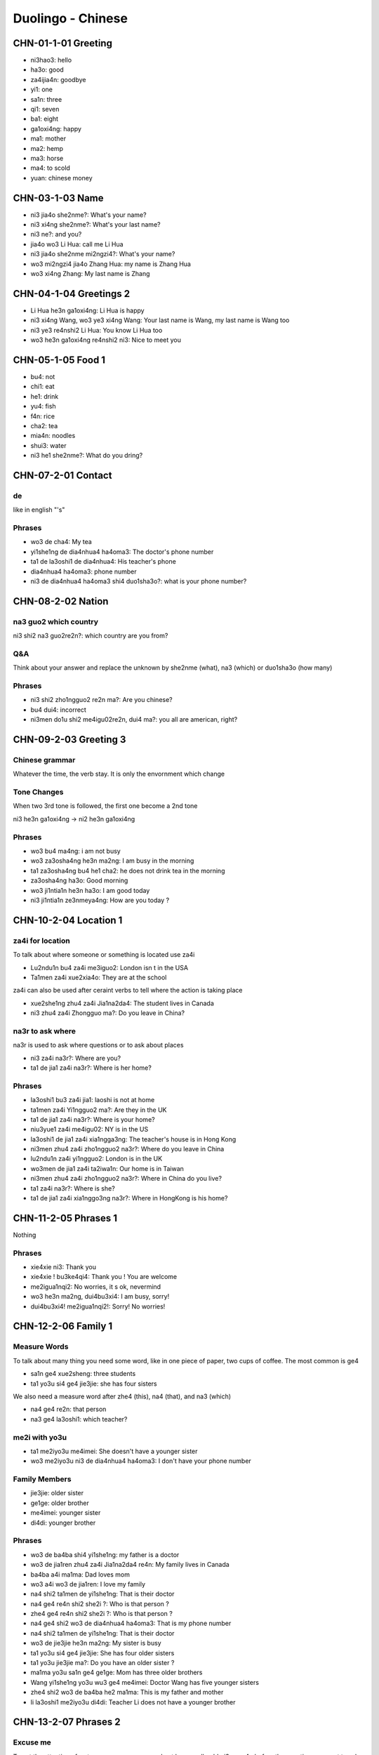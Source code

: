 Duolingo - Chinese
##################

CHN-01-1-01 Greeting
********************

* ni3hao3: hello
* ha3o: good
* za4ijia4n: goodbye
* yi1: one
* sa1n: three
* qi1: seven
* ba1: eight
* ga1oxi4ng: happy
* ma1: mother
* ma2: hemp
* ma3: horse
* ma4: to scold
* yuan: chinese money

CHN-03-1-03 Name
****************

* ni3 jia4o she2nme?: What's your name?
* ni3 xi4ng she2nme?: What's your last name?
* ni3 ne?: and you?
* jia4o wo3 Li Hua: call me Li Hua
* ni3 jia4o she2nme mi2ngzi4?: What's your name?
* wo3 mi2ngzi4 jia4o Zhang Hua: my name is Zhang Hua
* wo3 xi4ng Zhang: My last name is Zhang

CHN-04-1-04 Greetings 2
***********************

* Li Hua he3n ga1oxi4ng: Li Hua is happy
* ni3 xi4ng Wang, wo3 ye3 xi4ng Wang: Your last name is Wang, my last name is Wang too
* ni3 ye3 re4nshi2 Li Hua: You know Li Hua too
* wo3 he3n ga1oxi4ng re4nshi2 ni3: Nice to meet you

CHN-05-1-05 Food 1
******************

* bu4: not
* chi1: eat
* he1: drink
* yu4: fish
* f4n: rice
* cha2: tea
* mia4n: noodles
* shui3: water
* ni3 he1 she2nme?: What do you dring?

CHN-07-2-01 Contact
*******************

de
==

like in english "'s"

Phrases
=======

* wo3 de cha4: My tea
* yi1she1ng de dia4nhua4 ha4oma3: The doctor's phone number
* ta1 de la3oshi1 de dia4nhua4: His teacher's phone
* dia4nhua4 ha4oma3: phone number
* ni3 de dia4nhua4 ha4oma3 shi4 duo1sha3o?: what is your phone number?

CHN-08-2-02 Nation
******************

na3 guo2 which country
======================

ni3 shi2 na3 guo2re2n?: which country are you from?

Q&A
===

Think about your answer and replace the unknown by she2nme (what), na3 (which) or duo1sha3o (how many)

Phrases
=======

* ni3 shi2 zho1ngguo2 re2n ma?: Are you chinese?
* bu4 dui4: incorrect
* ni3men do1u shi2 me4igu02re2n, dui4 ma?: you all are american, right?

CHN-09-2-03 Greeting 3
**********************

Chinese grammar
===============

Whatever the time, the verb stay. It is only the envornment which change

Tone Changes
============

When two 3rd tone is followed, the first one become a 2nd tone

ni3 he3n ga1oxi4ng -> ni2 he3n ga1oxi4ng

Phrases
=======

* wo3 bu4 ma4ng: i am not busy
* wo3 za3osha4ng he3n ma2ng: I am busy in the morning
* ta1 za3osha4ng bu4 he1 cha2: he does not drink tea in the morning
* za3osha4ng ha3o: Good morning
* wo3 ji1ntia1n he3n ha3o: I am good today
* ni3 ji1ntia1n ze3nmeya4ng: How are you today ?

CHN-10-2-04 Location 1
**********************

za4i for location
=================

To talk about where someone or something is located use za4i

* Lu2ndu1n bu4 za4i me3iguo2: London isn t in the USA
* Ta1men za4i xue2xia4o: They are at the school

za4i can also be used after ceraint verbs to tell where the action is taking place

* xue2she1ng zhu4 za4i Jia1na2da4: The student lives in Canada
* ni3 zhu4 za4i Zhongguo ma?: Do you leave in China?

na3r to ask where
=================

na3r is used to ask where questions or to ask about places

* ni3 za4i na3r?: Where are you?
* ta1 de jia1 za4i na3r?: Where is her home?

Phrases
=======

* la3oshi1 bu3 za4i jia1: laoshi is not at home
* ta1men za4i Yi1ngguo2 ma?: Are they in the UK
* ta1 de jia1 za4i na3r?: Where is your home?
* niu3yue1 za4i me4igu02: NY is in the US
* la3oshi1 de jia1 za4i xia1ngga3ng: The teacher's house is in Hong Kong
* ni3men zhu4 za4i zho1ngguo2 na3r?: Where do you leave in China
* lu2ndu1n za4i yi1ngguo2: London is in the UK
* wo3men de jia1 za4i ta2iwa1n: Our home is in Taiwan
* ni3men zhu4 za4i zho1ngguo2 na3r?: Where in China do you live?
* ta1 za4i na3r?: Where is she?
* ta1 de jia1 za4i xia1nggo3ng na3r?: Where in HongKong is his home?

CHN-11-2-05 Phrases 1
*********************

Nothing

Phrases
=======

* xie4xie ni3: Thank you
* xie4xie ! bu3ke4qi4: Thank you ! You are welcome
* me2igua1nqi2: No worries, it s ok, nevermind
* wo3 he3n ma2ng, dui4bu3xi4: I am busy, sorry!
* dui4bu3xi4! me2igua1nqi2!: Sorry! No worries!

CHN-12-2-06 Family 1
********************

Measure Words
=============

To talk about many thing you need some word, like in one piece of paper, two cups of coffee. The most common is ge4

* sa1n ge4 xue2sheng: three students
* ta1 yo3u si4 ge4 jie3jie: she has four sisters

We also need a measure word after zhe4 (this), na4 (that), and na3 (which)

* na4 ge4 re2n: that person
* na3 ge4 la3oshi1: which teacher?

me2i with yo3u
==============

* ta1 me2iyo3u me4imei: She doesn't have a younger sister
* wo3 me2iyo3u ni3 de dia4nhua4 ha4oma3: I don't have your phone number

Family Members
==============

* jie3jie: older sister
* ge1ge: older brother
* me4imei: younger sister
* di4di: younger brother

Phrases
=======

* wo3 de ba4ba shi4 yi1she1ng: my father is a doctor
* wo3 de jia1ren zhu4 za4i Jia1na2da4 re4n: My family lives in Canada
* ba4ba a4i ma1ma: Dad loves mom
* wo3 a4i wo3 de jia1ren: I love my family
* na4 shi2 ta1men de yi1she1ng: That is their doctor
* na4 ge4 re4n shi2 she2i ?: Who is that person ?
* zhe4 ge4 re4n shi2 she2i ?: Who is that person ?
* na4 ge4 shi2 wo3 de dia4nhua4 ha4oma3: That is my phone number
* na4 shi2 ta1men de yi1she1ng: That is their doctor
* wo3 de jie3jie he3n ma2ng: My sister is busy
* ta1 yo3u si4 ge4 jie3jie: She has four older sisters
* ta1 yo3u jie3jie ma?: Do you have an older sister ?
* ma1ma yo3u sa1n ge4 ge1ge: Mom has three older brothers
* Wang yi1she1ng yo3u wu3 ge4 me4imei: Doctor Wang has five younger sisters
* zhe4 shi2 wo3 de ba4ba he2 ma1ma: This is my father and mother
* li la3oshi1 me2iyo3u di4di: Teacher Li does not have a younger brother

CHN-13-2-07 Phrases 2
*********************

Excuse me
=========

To get the attention of a stranger or someone you don t know well, add qi3ngwe4n before the question you want to ask

* qi3ngwe4n, ni3 jia4o she2nme mi2ngzi4?: Excuse me, what is your name?
* qi3ngwe4n, ni3 shi4 Li3 la3oshi1 ma?: Excuse me, are you teacher Li ?

za4i for request
================

If you want to ask someone to do something again, use za4i before the verb! (same za4i as in za4ijia4n)

* qi3ng za4i we4n yi2 ci4: Please ask the question again
* za4i shuo1 yi2 ci4: Say it again

You know me!
============

* ta1 re4nchi2 wo3: She knows me
* wo3 re4nchi2 ta1: I know her
* ta1men re4nchi2 ta1men: They know them

Phrases
=======

* wo3men we4n yi1she1ng: We ask the doctor
* qi3ngwe4n, ni3 shi4 li3 la3oshi1 ma?: Excuse me, are you teacher Li?
* wo3 bu4 zhi?dao4: I don t know
* ni3 shuo1 yi1ngyu3 ma?: Do you speak English?
* ta1 shuo1 she2nme?: What does he say ?
* zho1ngguo2 re4n shuo1 ha4nyu3: Chinese people speak Chinese
* zhe4 shi4 ni3 de ha4nyu3 la3oshi1 ma? Is this your Chinese teacher?
* qi3ng za4i shuo1 yi1ci4: Please say it one more time
* qi3ng ba1ngzhu4 wo3 de di4di: Please help me younger brother
* qi3ng ba1ngzhu4 wo3: Please help me
* ni3 za4i we4n yi1ci4: Ask it again

CHN-14-2-08 Greeting 4
**********************

zui4, most
==========

Use zui4 (most) before an adjective to say that something is the most or the best

* wo3 zui4 ma2ng: I am the busiest: I am the busiest
* wo3 de ba4ba zui4 ga1oxi4ng: My dad is the happiest

Phrases
=======

* ??? ba4ba, ma1ma, wa?n a1n: Father, mother, good night !
* ??? yi1 hui4 er jia4n: See you in a bit
* ??? wo3 yi1 hui4 er jia4n wo3 de yi1she1ng: I see my doctor in a bit
* wo3 zui4ji4n he3n ma2ng: I recently have been busy
* wo3 bu4 cuo4, ni3 ne?: i am not bad, and you?
* ??? ho3o jiu3 bu4 jia4n ! ni3 zenmeyang ?: Long time no see ! How are you doing ?
* wo3men zui4ji4n bu4 cuo4: we have not been bad recently

CHN-15-2-09 Drink
*****************

Nothing

Phrases
=======

* ta1 bu4 ya4o bi1ng shui3: He doesn t want ice water
* ??? wo3men zaoshang he1 kafe1i: we drink coffee in the morning
* ??? wo3 ya4o kafe1i, bu4 ya4o niu2na3i: I want coffee, not want milk
* ta1men ya4o re4 niu2na3i: they want hot milk
* ta1 ya4o cha2, ye3 ya4o niu2na3i: He wants tea as well as milk

CHN-16-2-10 Location 2
**********************

Nothing

Phrases
=======

* yi1yua4n de dia4nhua4 ha4oma3 shi4 duo1sha3o?: What is the hospital phone number?
* ??? dui4bu4qi?, wo3men me2iyo3u xi3sho3ujia1n: Sorry, we do not have a bathroom
* yi1yua4n za4i na3r ?: Where is the hospital ?
* qi3ngwe4n, xi3sho3ujia1n za4i na3r?: Excuse me, where is the bathroom
* fa4ngua3n bu4 za4i na4r: The restaurant is not there
* yi1yua4n za4i zhe4r ma ?: Is the hospital here ?
* ni3 de jie3jie za4i fa4ngua3n: Your older sister is at the restaurant
* bu4, za4i na4r: No,it is there
* xi3sho3ujia1n za4i zhe4r ma?: Is the bathroom here?
* zhe4r me2iyo3u xi3sho3ujia1n: There is no bathroom here

CHN-17-2-11 Time 1
******************

Days and Months
===============

* xi1ngqi1yi1: Monday
* xi1ngqi1ye4r: Tuesday
* xi1ngqi1sa1n: Wednesday
* xi1ngqi1si4: Thursday
* xi1ngqi1wu3: Friday
* xi1ngqi1liu4: Saturday
* xi1ngqi1tia1n: Sunday
* xi1ngqi1ri4: Sunday

* yi1yue4: January
* e4ryue4: February
* sa3nyue4: March
* shi2'e4ryue4: December

Years
=====

* e4r li2ng yi1 ba1 nia2n: 2018 year
* yi1 jiu3 ba1 yi1 nia2n: 1981 year

Talking about dates
===================

* e4r li2ng yi1 yi1 nia2n shi2yue4 sa1nshi2 ha4o: November 30, 2011
* shi2'e4ryue4 yi1 ha4o, xi1ngqi1yi1: Monday, December 1

What day is it?
===============

* ji1ntia1n xi1ngqi1 ji3 ?: What day is it today?
* ji1ntia1n xi1ngqi1liu4: Today is Saturday
* xia4nza4i ji3 dia3n?: What time is it now?
* xia4nza4i liu4 dia3n: It is six o'clock now
* ji1ntia1n ji3 yue4 ji3 hao4?: What date is it today?
* ji1ntia1n qi1 yue4 wu3 ha4o: Today is July 5th

Phrases
=======

* ji3 yue4 ji3 ha4o ?: What date is it ?
* ji1ntia1n ji3 yue4 ji3 ha4o?: What date is today?
* mi2ngjia4n shi2ba1 ha4o: Tomorrow is the 18th
* mi2ngjia4n xi1ngqi1 ji3?: What day is Tomorrow?
* xi1ngqi1tia1n wo3 he1 cha2: Sundays I drink tea
* mi2ngjia4n xi1ngqi1ri4 ma?: Is Sunday Tomorrow?
* ji1ntia1n xi1ngqi1tia1n: Today is Sunday
* xi1ngqi1tia1n ji3 ha4o?: What day is sunday?
* ni3 ji3 dia3n chi fa4n?: What time do you eat ?
* ni3men mi2ngjia4n za3osha4ng jiu3 dia3n ba4n za4i na3r?: Where will you be tomorrow morning at 9:30?
* wo3 yi1 dia3n ba4n chi1 fa4n: I eat at 1:30
